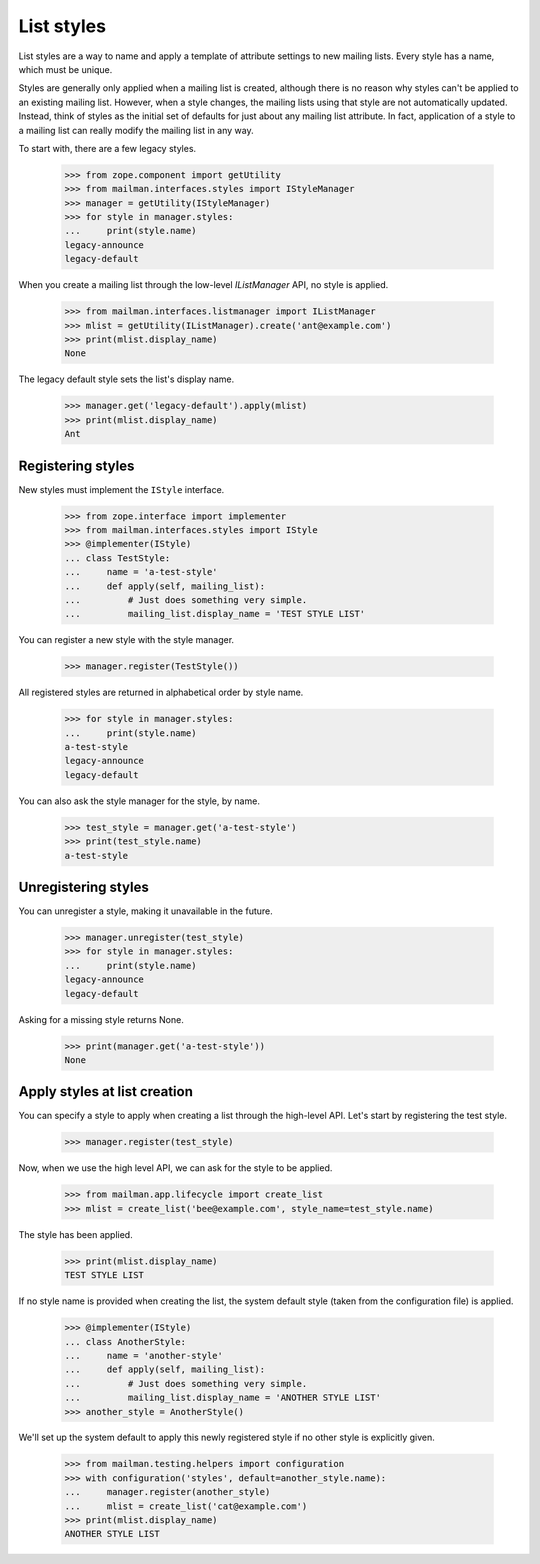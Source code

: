 .. _list-styles:

===========
List styles
===========

List styles are a way to name and apply a template of attribute settings to
new mailing lists.  Every style has a name, which must be unique.

Styles are generally only applied when a mailing list is created, although
there is no reason why styles can't be applied to an existing mailing list.
However, when a style changes, the mailing lists using that style are not
automatically updated.  Instead, think of styles as the initial set of
defaults for just about any mailing list attribute.  In fact, application of a
style to a mailing list can really modify the mailing list in any way.

To start with, there are a few legacy styles.

    >>> from zope.component import getUtility
    >>> from mailman.interfaces.styles import IStyleManager
    >>> manager = getUtility(IStyleManager)
    >>> for style in manager.styles:
    ...     print(style.name)
    legacy-announce
    legacy-default

When you create a mailing list through the low-level `IListManager` API, no
style is applied.

    >>> from mailman.interfaces.listmanager import IListManager
    >>> mlist = getUtility(IListManager).create('ant@example.com')
    >>> print(mlist.display_name)
    None

The legacy default style sets the list's display name.

    >>> manager.get('legacy-default').apply(mlist)
    >>> print(mlist.display_name)
    Ant


Registering styles
==================

New styles must implement the ``IStyle`` interface.

    >>> from zope.interface import implementer
    >>> from mailman.interfaces.styles import IStyle
    >>> @implementer(IStyle)
    ... class TestStyle:
    ...     name = 'a-test-style'
    ...     def apply(self, mailing_list):
    ...         # Just does something very simple.
    ...         mailing_list.display_name = 'TEST STYLE LIST'

You can register a new style with the style manager.

    >>> manager.register(TestStyle())

All registered styles are returned in alphabetical order by style name.

    >>> for style in manager.styles:
    ...     print(style.name)
    a-test-style
    legacy-announce
    legacy-default

You can also ask the style manager for the style, by name.

    >>> test_style = manager.get('a-test-style')
    >>> print(test_style.name)
    a-test-style


Unregistering styles
====================

You can unregister a style, making it unavailable in the future.

    >>> manager.unregister(test_style)
    >>> for style in manager.styles:
    ...     print(style.name)
    legacy-announce
    legacy-default

Asking for a missing style returns None.

    >>> print(manager.get('a-test-style'))
    None


.. _list-creation-styles:

Apply styles at list creation
=============================

You can specify a style to apply when creating a list through the high-level
API.  Let's start by registering the test style.

    >>> manager.register(test_style)

Now, when we use the high level API, we can ask for the style to be applied.

    >>> from mailman.app.lifecycle import create_list
    >>> mlist = create_list('bee@example.com', style_name=test_style.name)

The style has been applied.

    >>> print(mlist.display_name)
    TEST STYLE LIST

If no style name is provided when creating the list, the system default style
(taken from the configuration file) is applied.

    >>> @implementer(IStyle)
    ... class AnotherStyle:
    ...     name = 'another-style'
    ...     def apply(self, mailing_list):
    ...         # Just does something very simple.
    ...         mailing_list.display_name = 'ANOTHER STYLE LIST'
    >>> another_style = AnotherStyle()

We'll set up the system default to apply this newly registered style if no
other style is explicitly given.

    >>> from mailman.testing.helpers import configuration
    >>> with configuration('styles', default=another_style.name):
    ...     manager.register(another_style)
    ...     mlist = create_list('cat@example.com')
    >>> print(mlist.display_name)
    ANOTHER STYLE LIST
